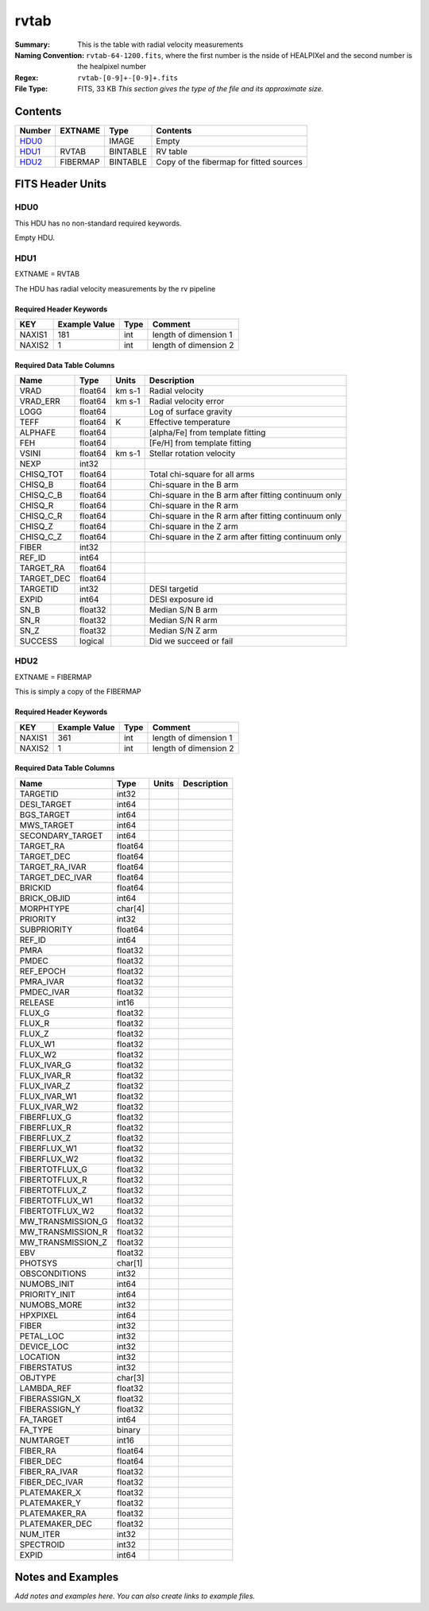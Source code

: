 =====
rvtab
=====

:Summary: This is the table with radial velocity measurements
:Naming Convention: ``rvtab-64-1200.fits``, where the first number is the nside of 
  HEALPIXel  and the second number is the healpixel number
:Regex: ``rvtab-[0-9]+-[0-9]+.fits`` 
:File Type: FITS, 33 KB  *This section gives the type of the file
    and its approximate size.*

Contents
========

====== ======== ======== ===================
Number EXTNAME  Type     Contents
====== ======== ======== ===================
HDU0_           IMAGE    Empty
HDU1_  RVTAB    BINTABLE RV table
HDU2_  FIBERMAP BINTABLE Copy of the fibermap for fitted sources
====== ======== ======== ===================


FITS Header Units
=================

HDU0
----

This HDU has no non-standard required keywords.

Empty HDU.

HDU1
----

EXTNAME = RVTAB

The HDU has radial velocity measurements by the rv pipeline

Required Header Keywords
~~~~~~~~~~~~~~~~~~~~~~~~

====== ============= ==== =====================
KEY    Example Value Type Comment
====== ============= ==== =====================
NAXIS1 181           int  length of dimension 1
NAXIS2 1             int  length of dimension 2
====== ============= ==== =====================

Required Data Table Columns
~~~~~~~~~~~~~~~~~~~~~~~~~~~

========== ======= ====== ====================================================
Name       Type    Units  Description
========== ======= ====== ====================================================
VRAD       float64 km s-1 Radial velocity
VRAD_ERR   float64 km s-1 Radial velocity error
LOGG       float64        Log of surface gravity
TEFF       float64 K      Effective temperature
ALPHAFE    float64        [alpha/Fe] from template fitting
FEH        float64        [Fe/H] from template fitting
VSINI      float64 km s-1 Stellar rotation velocity
NEXP       int32
CHISQ_TOT  float64        Total chi-square for all arms
CHISQ_B    float64        Chi-square in the B arm
CHISQ_C_B  float64        Chi-square in the B arm after fitting continuum only
CHISQ_R    float64        Chi-square in the R arm
CHISQ_C_R  float64        Chi-square in the R arm after fitting continuum only
CHISQ_Z    float64        Chi-square in the Z arm
CHISQ_C_Z  float64        Chi-square in the Z arm after fitting continuum only
FIBER      int32
REF_ID     int64
TARGET_RA  float64
TARGET_DEC float64
TARGETID   int32          DESI targetid
EXPID      int64          DESI exposure id
SN_B       float32        Median S/N B arm
SN_R       float32        Median S/N R arm
SN_Z       float32        Median S/N Z arm
SUCCESS    logical        Did we succeed or fail
========== ======= ====== ====================================================

HDU2
----

EXTNAME = FIBERMAP

This is simply a copy of the FIBERMAP

Required Header Keywords
~~~~~~~~~~~~~~~~~~~~~~~~

====== ============= ==== =====================
KEY    Example Value Type Comment
====== ============= ==== =====================
NAXIS1 361           int  length of dimension 1
NAXIS2 1             int  length of dimension 2
====== ============= ==== =====================

Required Data Table Columns
~~~~~~~~~~~~~~~~~~~~~~~~~~~

================= ======= ===== ===========
Name              Type    Units Description
================= ======= ===== ===========
TARGETID          int32
DESI_TARGET       int64
BGS_TARGET        int64
MWS_TARGET        int64
SECONDARY_TARGET  int64
TARGET_RA         float64
TARGET_DEC        float64
TARGET_RA_IVAR    float64
TARGET_DEC_IVAR   float64
BRICKID           float64
BRICK_OBJID       int64
MORPHTYPE         char[4]
PRIORITY          int32
SUBPRIORITY       float64
REF_ID            int64
PMRA              float32
PMDEC             float32
REF_EPOCH         float32
PMRA_IVAR         float32
PMDEC_IVAR        float32
RELEASE           int16
FLUX_G            float32
FLUX_R            float32
FLUX_Z            float32
FLUX_W1           float32
FLUX_W2           float32
FLUX_IVAR_G       float32
FLUX_IVAR_R       float32
FLUX_IVAR_Z       float32
FLUX_IVAR_W1      float32
FLUX_IVAR_W2      float32
FIBERFLUX_G       float32
FIBERFLUX_R       float32
FIBERFLUX_Z       float32
FIBERFLUX_W1      float32
FIBERFLUX_W2      float32
FIBERTOTFLUX_G    float32
FIBERTOTFLUX_R    float32
FIBERTOTFLUX_Z    float32
FIBERTOTFLUX_W1   float32
FIBERTOTFLUX_W2   float32
MW_TRANSMISSION_G float32
MW_TRANSMISSION_R float32
MW_TRANSMISSION_Z float32
EBV               float32
PHOTSYS           char[1]
OBSCONDITIONS     int32
NUMOBS_INIT       int64
PRIORITY_INIT     int64
NUMOBS_MORE       int32
HPXPIXEL          int64
FIBER             int32
PETAL_LOC         int32
DEVICE_LOC        int32
LOCATION          int32
FIBERSTATUS       int32
OBJTYPE           char[3]
LAMBDA_REF        float32
FIBERASSIGN_X     float32
FIBERASSIGN_Y     float32
FA_TARGET         int64
FA_TYPE           binary
NUMTARGET         int16
FIBER_RA          float64
FIBER_DEC         float64
FIBER_RA_IVAR     float32
FIBER_DEC_IVAR    float32
PLATEMAKER_X      float32
PLATEMAKER_Y      float32
PLATEMAKER_RA     float32
PLATEMAKER_DEC    float32
NUM_ITER          int32
SPECTROID         int32
EXPID             int64
================= ======= ===== ===========


Notes and Examples
==================

*Add notes and examples here.  You can also create links to example files.*
